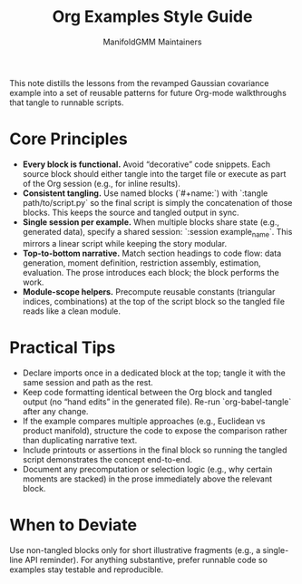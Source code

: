 #+TITLE: Org Examples Style Guide
#+AUTHOR: ManifoldGMM Maintainers
#+OPTIONS: toc:nil num:nil

This note distills the lessons from the revamped Gaussian covariance example into
a set of reusable patterns for future Org-mode walkthroughs that tangle to
runnable scripts.

* Core Principles
- **Every block is functional.** Avoid “decorative” code snippets. Each source
  block should either tangle into the target file or execute as part of the
  Org session (e.g., for inline results).
- **Consistent tangling.** Use named blocks (`#+name:`) with
  `:tangle path/to/script.py` so the final script is simply the concatenation of
  those blocks. This keeps the source and tangled output in sync.
- **Single session per example.** When multiple blocks share state (e.g.,
  generated data), specify a shared session:
  `:session example_name`. This mirrors a linear script while keeping the story
  modular.
- **Top-to-bottom narrative.** Match section headings to code flow: data
  generation, moment definition, restriction assembly, estimation, evaluation.
  The prose introduces each block; the block performs the work.
- **Module-scope helpers.** Precompute reusable constants (triangular indices,
  combinations) at the top of the script block so the tangled file reads like a
  clean module.

* Practical Tips
- Declare imports once in a dedicated block at the top; tangle it with the same
  session and path as the rest.
- Keep code formatting identical between the Org block and tangled output (no
  “hand edits” in the generated file). Re-run `org-babel-tangle` after any
  change.
- If the example compares multiple approaches (e.g., Euclidean vs product
  manifold), structure the code to expose the comparison rather than duplicating
  narrative text.
- Include printouts or assertions in the final block so running the tangled
  script demonstrates the concept end-to-end.
- Document any precomputation or selection logic (e.g., why certain moments are
  stacked) in the prose immediately above the relevant block.

* When to Deviate

Use non-tangled blocks only for short illustrative fragments (e.g., a single-line
API reminder). For anything substantive, prefer runnable code so examples stay
testable and reproducible.
